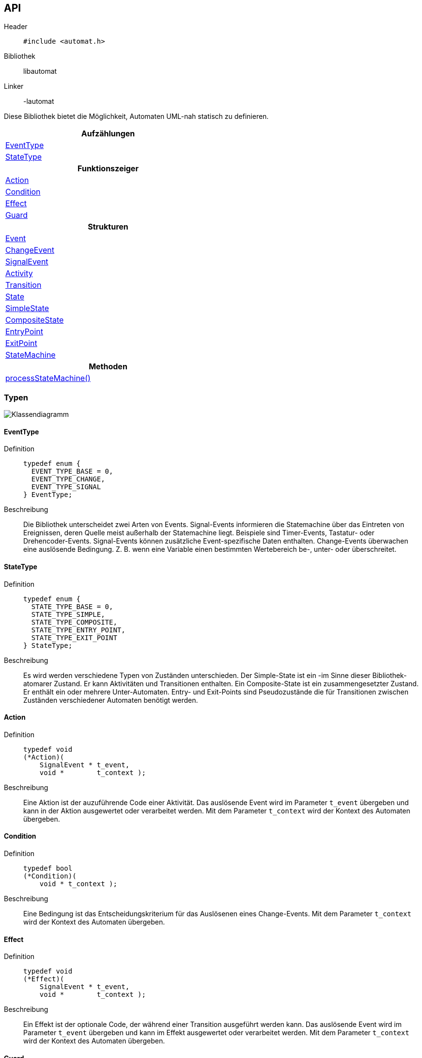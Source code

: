 == API

Header::
+
[source,c]
----
#include <automat.h>
----

Bibliothek:: libautomat

Linker:: -lautomat

Diese Bibliothek bietet die Möglichkeit, Automaten UML-nah statisch zu
definieren.

[width="50%",options="header,footer"]
|====================
 |Aufzählungen  
 |<<EventType>>
 |<<StateType>>
h|Funktionszeiger
 |<<Action>>
 |<<Condition>>
 |<<Effect>>
 |<<Guard>>
h|Strukturen
 |<<Event>>
 |<<ChangeEvent>>
 |<<SignalEvent>>
 |<<Activity>>
 |<<Transition>>
 |<<State>>
 |<<SimpleState>>
 |<<CompositeState>>
 |<<EntryPoint>>
 |<<ExitPoint>>
 |<<StateMachine>>
h|Methoden
 |<<processStateMachine()>>
|====================

=== Typen

image::KlassenDiagramm.png["Klassendiagramm"]

==== EventType
Definition::
+
[source,c]
-----
typedef enum {
  EVENT_TYPE_BASE = 0,
  EVENT_TYPE_CHANGE,
  EVENT_TYPE_SIGNAL
} EventType;
-----
Beschreibung::
Die Bibliothek unterscheidet zwei Arten von Events. Signal-Events informieren
die Statemachine über das Eintreten von Ereignissen, deren Quelle meist
außerhalb der Statemachine liegt. Beispiele sind Timer-Events, Tastatur- oder
Drehencoder-Events. Signal-Events können zusätzliche Event-spezifische Daten
enthalten. Change-Events überwachen eine auslösende Bedingung. Z. B. wenn eine
Variable einen bestimmten Wertebereich be-, unter- oder überschreitet.

//______________________________________________________________________________

==== StateType
Definition::
+
[source,c]
-----
typedef enum {
  STATE_TYPE_BASE = 0,
  STATE_TYPE_SIMPLE,
  STATE_TYPE_COMPOSITE,
  STATE_TYPE_ENTRY_POINT,
  STATE_TYPE_EXIT_POINT
} StateType;
-----
Beschreibung::
Es wird werden verschiedene Typen von Zuständen unterschieden.
Der Simple-State ist ein -im Sinne dieser Bibliothek- atomarer Zustand. Er
kann Aktivitäten und Transitionen enthalten. Ein Composite-State ist ein
zusammengesetzter Zustand. Er enthält ein oder mehrere Unter-Automaten.
Entry- und Exit-Points sind Pseudozustände die für Transitionen zwischen
Zuständen verschiedener Automaten benötigt werden.

//______________________________________________________________________________

==== Action
Definition::
+
[source,c]
-----
typedef void
(*Action)(
    SignalEvent * t_event,
    void *        t_context );
-----
Beschreibung::
Eine Aktion ist der auzuführende Code einer Aktivität. Das auslösende Event
wird im Parameter `t_event` übergeben und kann in der Aktion ausgewertet oder
verarbeitet werden. Mit dem Parameter `t_context` wird der Kontext des Automaten
übergeben.

//______________________________________________________________________________

==== Condition
Definition::
+
[source,c]
-----
typedef bool
(*Condition)(
    void * t_context );
-----
Beschreibung::
Eine Bedingung ist das Entscheidungskriterium für das Auslösenen eines
Change-Events. Mit dem Parameter `t_context` wird der Kontext des Automaten
übergeben.

//______________________________________________________________________________

==== Effect
Definition::
+
[source,c]
-----
typedef void
(*Effect)(
    SignalEvent * t_event,
    void *        t_context );
-----
Beschreibung::
Ein Effekt ist der optionale Code, der während einer Transition ausgeführt
werden kann. Das auslösende Event wird im Parameter `t_event` übergeben und
kann im Effekt ausgewertet oder verarbeitet werden. Mit dem Parameter
`t_context` wird der Kontext des Automaten übergeben.

//______________________________________________________________________________

==== Guard
Definition::
+
[source,c]
-----
typedef bool
(*Guard)(
    SignalEvent * t_event,
    void *        t_context );
-----
Beschreibung::
Ein Guard ist eine einschränkende Bedingung, mit der eine Transition oder eine
Aktivität unterdrückt werden kann. Das auslösende Event wird im Parameter
`t_event` übergeben und kann im Guard ausgewertet oder verarbeitet werden. Mit
dem Parameter `t_context` wird der Kontext des Automaten übergeben.

//______________________________________________________________________________

==== Event
Definition::
+
[source,c]
-----
struct SEvent {
  EventType m_type_id;
};

typedef struct SEvent Event;
-----
Beschreibung::
Dieser Typ ist eine Art Basisklasse für die Typen `SignalEvent` und
`ChangeEvent`. Zeiger dieses Typs werden verwendet um anhand des Members
m_type_id auf den passenden Typ zu casten.

//______________________________________________________________________________

==== ChangeEvent
Definition::
+
[source,c]
-----
struct SChangeEvent {
  EventType m_type_id;      //obligatorisch ≙ EVENT_TYPE_CHANGE
  Condition m_condition;    //obligatorisch
};

typedef struct SChangeEvent ChangeEvent;
-----
Beschreibung::
Siehe auch: <<EventType>> und <<Condition>>

//______________________________________________________________________________

==== SignalEvent
Definition::
+
[source,c]
-----
struct SSignalEvent {
  EventType m_type_id;      //obligatorisch ≙ EVENT_TYPE_SIGNAL
  int       m_signal_id;    //obligatorisch
  void *    m_data;         //optional
  int       m_data_size;    //optional
};

typedef struct SSignalEvent SignalEvent;
-----
Beschreibung::
Der Member `m_signal_id` trägt eine anwendungsspezifische Event-id mit der das
eingetretene Ereignis spezifiziert wird. Optional können dem Event über die
Member `m_data` und `m_data_size` auch Daten mitgegeben werden.
+
Siehe auch: <<EventType>>

//______________________________________________________________________________

==== Activity
Definiton::
+
[source,c]
-----
struct SActivity {
  Event *  m_event;     //obligatorisch
  Guard    m_guard;     //optional
  Action   m_action;    //obligatorisch
};

typedef struct SActivity Activity;
-----
Beschreibung::
Mithilfe dieses Typs werden Aktivitäten in einem Zustand definiert. Aktivitäten
werden als Reaktion auf ein Event ausgeführt, führen aber im Gegensatz zu
Transitionen nicht zum Verlassen des aktuellen Zustands.
+
Mit `m_event` wird das auslösende Ereignis angegeben. Über `m_guard` kann die
Ausführung von `m_action` unterdrückt werden.
+
Siehe auch: <<Event>>, <<Guard>>, <<Action>>

//______________________________________________________________________________

==== Transition
Definition::
+
[source,c]
-----
struct STransition {
  Event * m_event;         //obligatorisch
  State * m_target_state;  //obligatorisch
  Guard   m_guard;         //optional
  Effect  m_effect;        //optional
};

typedef struct STransition Transition;
-----
Beschreibung::
Mit diesem Typ werden Zustandsübergänge definiert. Mit `m_event` wird das
auslösende Event spezifiziert. Der Member `m_target_state` gibt den Folgezustand
an. Optional kann mit `m_guard` kann die Transition unterdrückt werden. Mit
`m_effect` kann man Code angeben, der beim Zustandswechsel ausgeführt wird.
+
Siehe auch: <<Event>>, <<State>>, <<Guard>>, <<Effect>>

//______________________________________________________________________________

==== State
Definition::
+
[source,c]
-----
struct SState {
  const char * const m_name;
  int                m_type_id;
  StateMachine *     m_parent;
};

typedef struct SState State;
-----
Beschreibung::
Dieser Typ ist eine Art Basisklasse für die Typen `SimpleState`,
`CompositeState`, `EntryPoint` und `ExitPoint`. Zeiger dieses Typs werden
überall verwendet, wo ein Zustand erwartet wird. Die Member werden nur in den
speziellen Zuständen verwendet und haben dort die im Folgenden beschriebene
Bedeutung. Mit `m_name` kann man dem Zustand einen sprechenden (und
sinnvollerweise eindeutigen) Namen geben, der beim Debuggen des Automaten
hilfreich ist. Der Member `m_type_id` ist auf den speziellen Typ der
"abgeleiteten Klasse" zu setzen, damit später beim Verwenden von
"Basisklassenzeigern" (`State*`) korrekt zurückgecastet werden kann. Mit
`m_parent` wird auf den Automaten verwiesen, dem der Zustand angehört. Dies ist
wichtig, weil die `StateMachine` keine Liste der enthaltenen Zustände besitzt. 
+
Siehe auch: <<StateType>>

//______________________________________________________________________________

==== SimpleState
Definition::
+
[source,c]
-----
struct SSimpleState {
  const char * const m_name;           //optional
  int                m_type_id;        //obligatorisch ≙ STATE_TYPE_SIMPLE
  StateMachine *     m_parent;         //obligatorisch
  Action             m_entry;          //optional
  Action             m_do;             //optional
  Action             m_exit;           //optional
  Activity **        m_activities;     //optional
  Transition **      m_transitions;    //optional
};

typedef struct SSimpleState SimpleState;
-----
Beschreibung::
Dieser Typ beschreibt einen einfachen - also nicht zusammengesetzten - Zustand.
Über die Member `m_entry`, `m_do` und `m_exit` kann das Verhalten (behavior)
beim Betreten, Besuch und Verlassen des Zustands angegeben werden. Der Member
`m_activities` hält ein `NULL`-terminiertes Feld von Aktivitäten. Der Member
`m_transitions` hält ein  `NULL`-terminierte Feld von Zustandsübergängen.
+
Siehe auch: <<State>>

//______________________________________________________________________________

==== CompositeState
Definition::
+
[source,c]
-----
struct SCompositeState {
  const char * const m_name;              //optional
  int                m_type_id;           //obligatorisch ≙ STATE_TYPE_COMPOSITE
  StateMachine *     m_parent;            //obligatorisch
  StateMachine **    m_state_machines;    //obligatorisch
};

typedef struct SCompositeState CompositeState;
-----
Beschreibung::
Dieser Typ beschreibt einen zusammengesetzten Zustand, der aus mindestens einem
Unterautomaten besteht. Der Member `m_state_machines` hält ein `NULL`-
terminiertes Feld von Unterautomaten.
+
Siehe auch: <<State>>, <<StateType>>

//______________________________________________________________________________

==== EntryPoint
Definition::
+
[source,c]
-----
struct SEntryPoint {
  const char * const m_name;            //optional
  int                m_type_id;         //obligatorisch ≙ STATE_TYPE_ENTRY_POINT
  StateMachine *     m_parent;          //obligatorisch
  CompositeState *   m_local_target;    //obligatorisch
  State *            m_target_state;    //obligatorisch
};

typedef struct SEntryPoint EntryPoint;
-----
Beschreibung::
Dieser Typ stellt einen Pseudozustand dar, der verwendet wird, um in einen
Zustand zu wechseln, der innerhalb eines Unterautomaten liegt. Der `EntryPoint`
hat den gleichen Elternautomaten, wie der Ursprungszustand der Transition. Eine
Transition, die auf einen `EntryPoint` führt (1), wird auf den im `EntryPoint`
mit `m_target_state` angegebenen Zustand weitergeleitet (2). Mit dem Member
`m_local_target` wird der lokale (Composite-)State angeben (3), der den
Unterautomaten enthält und während der Transition zum aktiven Zustand des
Eltern-Automaten wird. Innerhalb des Unterautomaten wird der Zielzustand zum
aktiven Zustand.
+
image::EntryPoint.png["EntryPoint"]
+
Siehe auch: <<ExitPoint>>, <<State>>, <<StateType>>

//______________________________________________________________________________

==== ExitPoint
Definition::
+
[source,c]
-----
struct SExitPoint {
  const char * const m_name;            //optional
  int                m_type_id;         //obligatorisch ≙ STATE_TYPE_EXIT_POINT
  StateMachine *     m_parent;          //obligatorisch
  State *            m_target_state;    //obligatorisch
};

typedef struct SExitPoint ExitPoint;
-----
Beschreibung::
Dieser Typ stellt einen Pseudozustand dar, der verwendet wird, um aus einem
Zustand eines Unterautomaten in einen Zustand eines übergeordneten Automaten zu
wechseln. Der Elternautomat `m_parent` des ExitPoints ist der zu verlassende
Unterautomat. Beim Verlassen des Unterautomaten wird der Zeiger auf den aktiven
Zustand des Unterautomaten auf `NULL` gesetzt, damit er beim nächsten Betreten
mit seiner regulären Start-Transition beginnt. Im übergeordneten Automaten wird
der Zielzustand `m_target_state` zum aktiven Zustand.
+
Siehe auch: <<EntryPoint>>, <<State>>, <<StateType>>

//______________________________________________________________________________

==== StateMachine
Definition::
+
[source,c]
-----
struct SStateMachine {
  const char * const m_name;
  void *             m_context;
  State *            m_current_state;
  Transition         m_initial_transition;
};

typedef struct SStateMachine StateMachine;
-----
Beschreibung::
Dieser Typ definiert einen Automaten. Mit `m_name` kann man dem Automaten für
Debug-Zwecke einen sprechenden Namen geben, was vor allem bei Unterautomaten
hilfreich sein kann. Dem Memeber `m_context` kann man z. B. eine Struktur mit
Daten mitgeben, die während der Abarbeitung des Automaten als Ein- oder Ausgabe
dienen können. Damit ist es auch möglich, mehrere Instanzen des gleichen
Automaten auf unterschiedlichen Daten laufen zu lassen. Der Zeiger
`m_current_state` zeigt auf den aktiven Zustand des Automaten. Hat dieser Zeiger
den Wert NULL, wird die mit `m_initial_transition` definierte Start-Transition
abgearbeitet. Eine Start-Transition darf nach UML weder durch ein Event noch
durch einen Guard eingeschränkt werden. Tatsächlich werden `m_event` und
`m_guard` der Start-Transition einfach ignoriert, wie folgender Code-Ausschnitt
zeigt. :
+
[source,c]
-----
//______________________________________________________________________________
void
processStateMachine(
    StateMachine * t_state_machine,
    SignalEvent *  t_event ) {
    
  State ** current_state = &t_state_machine->m_current_state;
  
  //Start der StateMachine behandeln.
  if ( NULL == *current_state ) {

    *current_state = t_state_machine->m_initial_transition.m_target_state;

    if ( t_state_machine->m_initial_transition.m_effect ) {

      t_state_machine->m_initial_transition.m_effect(
          t_event,
          t_state_machine->m_context );
    }
    ⋮ 
  }
  ⋮
} //processStateMachine
-----

//______________________________________________________________________________

=== Methoden

==== processStateMachine()
Definition::
+
[source,c]
-----
void
processStateMachine(
    StateMachine * t_state_machine,
    SignalEvent  * t_event );
-----
Beschreibung::
Diese Methode ist zyklisch vom Programm aufzurufen. Mindestens jedoch, wenn
ein `SignalEvent` verarbeitet werden muss, oder sich eine Variable des Kontextes
geändert hat, die durch ein `ChangeEvent` überwacht wird. Der Parameter
`t_state_machine` gibt den abzuarbeitenden Automaten an. Mit `t_event` wird das
zu verarbeitende Event übergeben. Die vorliegende Implementation kennt nicht
alle Event-Typen von UML. Aber die fehlenden Typen können leicht durch
entsprechende SignalEvents emuliert werden. Z. B. für Zeiten :
+
[code,c]
-----
SignalEvent signal_event_time_10ms = {
  .m_type_id   = EVENT_TYPE_SIGNAL,
  .m_signal_id = SIG_ID_TIME_10MS,
  .m_data      = NULL,
  .m_data_size = 0,
};
-----
+
Siehe auch: <<StateMachine>>, <<SignalEvent>>

//______________________________________________________________________________
